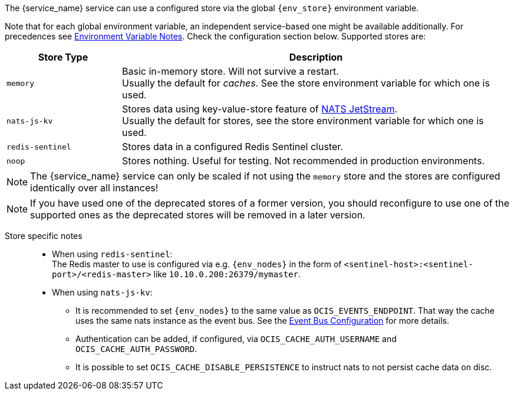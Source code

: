 ////
This partial contains the commonly used list of caches and stores plus notes.
It is used as partial so when there is a change, we only need to do it in one place
////

ifdef::is_cache[]
:env_store: OCIS_CACHE_STORE
:env_nodes: OCIS_CACHE_STORE_NODES
endif::is_cache[]

ifdef::is_store[]
:env_store: OCIS_PERSISTENT_STORE
:env_nodes: OCIS_PERSISTENT_STORE_NODES
endif::is_store[]

The {service_name} service can use a configured store via the global `{env_store}` environment variable.

Note that for each global environment variable, an independent service-based one might be available additionally. For precedences see xref:deployment/services/env-var-note.adoc[Environment Variable Notes]. Check the configuration section below. Supported stores are:

{empty}

// note *in this case* the comment for the tag block is NECCESSARY: https://asciidoc.zulipchat.com/#narrow/stream/335214-general/topic/Tag.20region.20question.20-.20rendering.20issue.20in.20some.20cases

// tag::store-types-list[]

[width=100%,cols="25%,85%",options=header]
|===
| Store Type
| Description

| `memory`
| Basic in-memory store. Will not survive a restart. +
Usually the default for _caches_. See the store environment variable for which one is used.

| `nats-js-kv`
| Stores data using key-value-store feature of https://docs.nats.io/nats-concepts/jetstream/key-value-store[NATS JetStream]. +
Usually the default for stores, see the store environment variable for which one is used.

| `redis-sentinel`
| Stores data in a configured Redis Sentinel cluster.

| `noop`
| Stores nothing. Useful for testing. Not recommended in production environments.
|===

// end::store-types-list[]

NOTE: The {service_name} service can only be scaled if not using the `memory` store and the stores are configured identically over all instances!

NOTE: If you have used one of the deprecated stores of a former version, you should reconfigure to use one of the supported ones as the deprecated stores will be removed in a later version.

Store specific notes::
+
--
* When using `redis-sentinel`: +
The Redis master to use is configured via e.g. `{env_nodes}` in the form of `<sentinel-host>:<sentinel-port>/<redis-master>` like `10.10.0.200:26379/mymaster`.

* When using `nats-js-kv`: +
** It is recommended to set `{env_nodes}` to the same value as `OCIS_EVENTS_ENDPOINT`. That way the cache uses the same nats instance as the event bus. See the xref:event-bus-configuration[Event Bus Configuration] for more details.
** Authentication can be added, if configured, via `OCIS_CACHE_AUTH_USERNAME` and `OCIS_CACHE_AUTH_PASSWORD`.
** It is possible to set `OCIS_CACHE_DISABLE_PERSISTENCE` to instruct nats to not persist cache data on disc.
--

// create a reference manually so that the link from above is resolved

ifdef::no_event_bus[]
[#event-bus-configuration]
Note that the {service_name} service does not use the event bus, but other services like the xref:{s-path}/userlog.adoc[userlog] service do.
endif::no_event_bus[]
